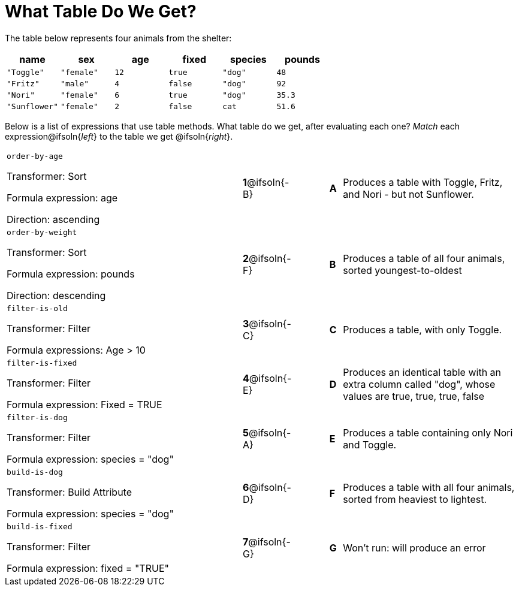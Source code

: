 = What Table Do We Get?

The table below represents four animals from the shelter:

[cols='6',options="header"]
|===
| name
| sex
| age
| fixed
| species
| pounds

| `"Toggle"`
| `"female"`
| `12`
| `true`
| `"dog"`
| `48`

| `"Fritz"`
| `"male"`
| `4`
| `false`
| `"dog"`
| `92`

| `"Nori"`
| `"female"`
| `6`
| `true`
| `"dog"`
| `35.3`

| `"Sunflower"`
| `"female"`
| `2`
| `false`
| `cat`
| `51.6`

|===

Below is a list of expressions that use table methods. What table do we get, after evaluating each one? _Match_ each expression@ifsoln{_left_} to the table we get @ifsoln{_right_}.

[cols=">.^20a, ^.^1a, 3, ^.^1a, .^15a",stripes="none",grid="none",frame="none"]
|===

| `order-by-age`

Transformer: Sort

Formula expression: age

Direction: ascending

|*1*@ifsoln{-B} ||*A*
| Produces a table with Toggle, Fritz, and Nori - but not Sunflower.

| `order-by-weight`

Transformer: Sort

Formula expression: pounds

Direction: descending
|*2*@ifsoln{-F} ||*B*
| Produces a table of all four animals, sorted youngest-to-oldest

| `filter-is-old`

Transformer: Filter

Formula expressions: Age > 10
|*3*@ifsoln{-C} ||*C*
| Produces a table, with only Toggle.

| `filter-is-fixed`

Transformer: Filter

Formula expression: Fixed = TRUE
|*4*@ifsoln{-E}||*D*
| Produces an identical table with an extra column called "dog", whose values are true, true, true, false

| `filter-is-dog`

Transformer: Filter

Formula expression: species = "dog"
|*5*@ifsoln{-A} ||*E*
| Produces a table containing only Nori and Toggle.

| `build-is-dog`

Transformer: Build Attribute

Formula expression: species = "dog"
|*6*@ifsoln{-D} ||*F*
| Produces a table with all four animals, sorted from heaviest to lightest.

| `build-is-fixed`

Transformer: Filter

Formula expression: fixed = "TRUE"
|*7*@ifsoln{-G} ||*G*
| Won’t run: will produce an error

|===

